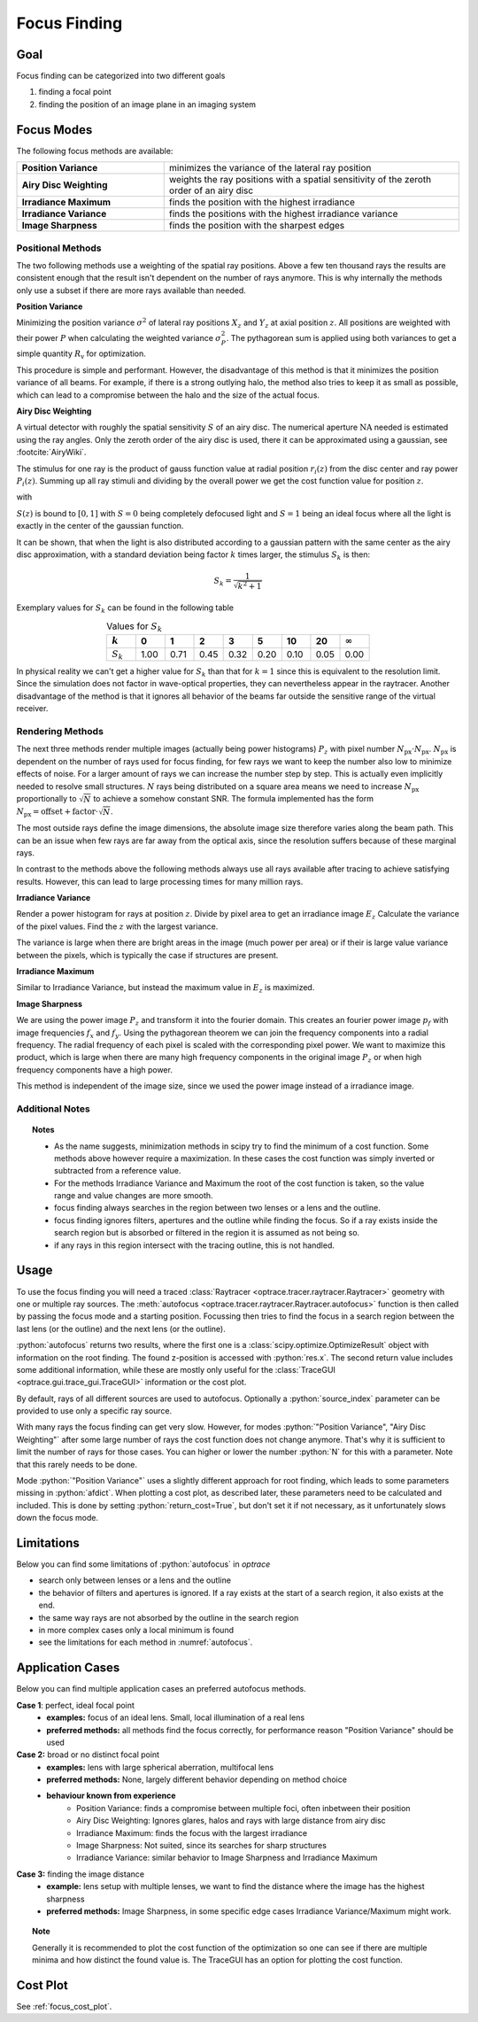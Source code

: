 .. _usage_focus:

Focus Finding
-----------------------


.. role:: python(code)
  :language: python
  :class: highlight

.. testsetup:: *

   import optrace as ot
   ot.global_options.show_progressbar = False

   RT = ot.Raytracer(outline=[-1, 1, -1, 1, 0, 60])
   RS = ot.RaySource(ot.Point(), pos=[0, 0, 1])
   RT.add(RS)
   RS = ot.RaySource(ot.Point(), pos=[0, 0, 1])
   RT.add(RS)
   RT.trace(1000)


Goal
____________________

Focus finding can be categorized into two different goals

1. finding a focal point
2. finding the position of an image plane in an imaging system


Focus Modes
____________________

The following focus methods are available:

.. list-table::
   :widths: 200 400
   :align: left

   * - **Position Variance**
     - minimizes the variance of the lateral ray position
   * - **Airy Disc Weighting**
     - weights the ray positions with a spatial sensitivity of the zeroth order of an airy disc
   * - **Irradiance Maximum**
     - finds the position with the highest irradiance
   * - **Irradiance Variance**
     - finds the positions with the highest irradiance variance
   * - **Image Sharpness**
     - finds the position with the sharpest edges


Positional Methods
====================

The two following methods use a weighting of the spatial ray positions.
Above a few ten thousand rays the results are consistent enough that the result isn't dependent on the number of rays anymore.
This is why internally the methods only use a subset if there are more rays available than needed.


**Position Variance**

Minimizing the position variance :math:`\sigma^2` of lateral ray positions :math:`X_z` and :math:`Y_z` at axial position :math:`z`. All positions are weighted with their power :math:`P` when calculating the weighted variance :math:`\sigma^2_P`. The pythagorean sum is applied using both variances to get a simple quantity :math:`R_\text{v}` for optimization.

.. math::
   \text{minimize}~~ R_\text{v}(z) := \sqrt{\sigma^2_P(X_z) + \sigma^2_P(Y_z)}
   :label: autofocus_position

This procedure is simple and performant. However, the disadvantage of this method is that it minimizes the position variance of all beams. For example, if there is a strong outlying halo, the method also tries to keep it as small as possible, which can lead to a compromise between the halo and the size of the actual focus.

**Airy Disc Weighting**

A virtual detector with roughly the spatial sensitivity :math:`S` of an airy disc.
The numerical aperture :math:`\text{NA}` needed is estimated using the ray angles.
Only the zeroth order of the airy disc is used, there it can be approximated using a gaussian, see :footcite:`AiryWiki`.

The stimulus for one ray is the product of gauss function value at radial position :math:`r_i(z)` from the disc center and ray power :math:`P_i(z)`. Summing up all ray stimuli and dividing by the overall power we get the cost function value for position :math:`z`.

.. math::
   \text{maximize}~~ S(z) := \frac{\displaystyle\sum_{i}^{} P_i(z) \cdot \exp \left( {-0.5\left(\frac{r_i(z)}{0.42\,r_0}\right)^2} \right)}{\displaystyle\sum_{i}^{} P_i(z)}
   :label: autofocus_airy

with

.. math::
   r_0 = \frac{\lambda}{\text{NA}}
   :label: autofocus_airy_r


:math:`S(z)` is bound to :math:`[0, 1]` with :math:`S=0` being completely defocused light and :math:`S=1` being an ideal focus where all the light is exactly in the center of the gaussian function.

It can be shown, that when the light is also distributed according to a gaussian pattern with the same center as the airy disc approximation, with a standard deviation being factor :math:`k` times larger, the stimulus :math:`S_k` is then:

.. math::
   S_k = \frac{1}{\sqrt{k^2 + 1}}

Exemplary values for :math:`S_k` can be found in the following table

.. list-table:: Values for :math:`S_k` 
   :widths: 50 50 50 50 50 50 50 50 50
   :header-rows: 1
   :align: center

   * - :math:`k`
     - 0
     - 1
     - 2
     - 3
     - 5
     - 10
     - 20
     - :math:`\infty`
   * - :math:`S_k`
     - 1.00
     - 0.71
     - 0.45
     - 0.32
     - 0.20
     - 0.10
     - 0.05
     - 0.00


In physical reality we can't get a higher value for :math:`S_k` than that for :math:`k=1` since this is equivalent to the resolution limit. Since the simulation does not factor in wave-optical properties, they can nevertheless appear in the raytracer.
Another disadvantage of the method is that it ignores all behavior of the beams far outside the sensitive range of the virtual receiver. 

Rendering Methods
==================

The next three methods render multiple images (actually being power histograms) :math:`P_z` with pixel number :math:`N_\text{px} \cdot N_\text{px}`.
:math:`N_\text{px}` is dependent on the number of rays used for focus finding, for few rays we want to keep the number also low to minimize effects of noise. For a larger amount of rays we can increase the number step by step. This is actually even implicitly needed to resolve small structures.
:math:`N` rays being distributed on a square area means we need to increase :math:`N_\text{px}` proportionally to :math:`\sqrt{N}` to achieve a somehow constant SNR. The formula implemented has the form :math:`N_\text{px} = \text{offset} + \text{factor} \cdot \sqrt{N}`.

The most outside rays define the image dimensions, the absolute image size therefore varies along the beam path. This can be an issue when few rays are far away from the optical axis, since the resolution suffers because of these marginal rays.

In contrast to the methods above the following methods always use all rays available after tracing to achieve satisfying results. However, this can lead to large processing times for many million rays.


**Irradiance Variance**

Render a power histogram for rays at position :math:`z`. Divide by pixel area to get an irradiance image :math:`E_z`
Calculate the variance of the pixel values. Find the :math:`z` with the largest variance.

The variance is large when there are bright areas in the image (much power per area) or if their is large value variance between the pixels, which is typically the case if structures are present.


.. math::
   \text{maximize}~~ I_\text{v}(z) := \sigma^2(E_z)
   :label: autofocus_image


**Irradiance Maximum**

Similar to Irradiance Variance, but instead the maximum value in :math:`E_z` is maximized.

.. math::
   \text{maximize}~~ I_\text{p}(z) := \text{max}(E_z)
   :label: autofocus_maximum

**Image Sharpness**

We are using the power image :math:`P_z` and transform it into the fourier domain.
This creates an fourier power image :math:`p_f` with image frequencies :math:`f_x` and :math:`f_y`.
Using the pythagorean theorem we can join the frequency components into a radial frequency.
The radial frequency of each pixel is scaled with the corresponding pixel power.
We want to maximize this product, which is large when there are many high frequency components in the original image :math:`P_z` or when high frequency components have a high power.

.. math::
   \text{maximize}~~ F_\text{p}(z) := p_\text{f} \cdot \sqrt{f^2_x + f^2_y}
   :label: autofocus_image_sharpness

This method is independent of the image size, since we used the power image instead of a irradiance image.

Additional Notes
======================

.. topic:: Notes

   * As the name suggests, minimization methods in scipy try to find the minimum of a cost function. Some methods above however require a maximization. In these cases the cost function was simply inverted or subtracted from a reference value.
   * For the methods Irradiance Variance and Maximum the root of the cost function is taken, so the value range and value changes are more smooth.
   * focus finding always searches in the region between two lenses or a lens and the outline. 
   * focus finding ignores filters, apertures and the outline while finding the focus. So if a ray exists inside the search region but is absorbed or filtered in the region it is assumed as not being so.
   * if any rays in this region intersect with the tracing outline, this is not handled.


Usage
______________



To use the focus finding you will need a traced :class:`Raytracer <optrace.tracer.raytracer.Raytracer>` geometry with one or multiple ray sources.
The :meth:`autofocus <optrace.tracer.raytracer.Raytracer.autofocus>` function is then called by passing the focus mode and a starting position.
Focussing then tries to find the focus in a search region between the last lens (or the outline) and the next lens (or the outline).

.. testcode::

   res, afdict = RT.autofocus("Position Variance", 12.09)

:python:`autofocus` returns two results, where the first one is a :class:`scipy.optimize.OptimizeResult` object with information on the root finding. 
The found z-position is accessed with :python:`res.x`.
The second return value includes some additional information, while these are mostly only useful for the :class:`TraceGUI <optrace.gui.trace_gui.TraceGUI>` information or the cost plot.

By default, rays of all different sources are used to autofocus. Optionally a :python:`source_index` parameter can be provided to use only a specific ray source.

.. testcode::

   res, afdict = RT.autofocus("Position Variance", 12.09, source_index=1)


With many rays the focus finding can get very slow. However, for modes :python:`"Position Variance", "Airy Disc Weighting"` after some large number of rays the cost function does not change anymore. That's why it is sufficient to limit the number of rays for those cases.
You can higher or lower the number :python:`N` for this with a parameter. Note that this rarely needs to be done.

Mode :python:`"Position Variance"` uses a slightly different approach for root finding, which leads to some parameters missing in :python:`afdict`.
When plotting a cost plot, as described later, these parameters need to be calculated and included. This is done by setting :python:`return_cost=True`, but don't set it if not necessary, as it unfortunately slows down the focus mode.

.. testcode::

   res, afdict = RT.autofocus("Position Variance", 12.09, N=10000, return_cost=True)


Limitations
__________________


Below you can find some limitations of :python:`autofocus` in `optrace`

* search only between lenses or a lens and the outline
* the behavior of filters and apertures is ignored. If a ray exists at the start of a search region, it also exists at the end.
* the same way rays are not absorbed by the outline in the search region
* in more complex cases only a local minimum is found
* see the limitations for each method in :numref:`autofocus`. 

Application Cases
____________________

Below you can find multiple application cases an preferred autofocus methods.

**Case 1**: perfect, ideal focal point
 * **examples:** focus of an ideal lens. Small, local illumination of a real lens
 * **preferred methods:** all methods find the focus correctly, for performance reason "Position Variance" should be used

**Case 2:**  broad or no distinct focal point
 * **examples:** lens with large spherical aberration, multifocal lens
 * **preferred methods:** None, largely different behavior depending on method choice
 * **behaviour known from experience**
    * Position Variance: finds a compromise between multiple foci, often inbetween their position
    * Airy Disc Weighting: Ignores glares, halos and rays with large distance from airy disc
    * Irradiance Maximum: finds the focus with the largest irradiance
    * Image Sharpness: Not suited, since its searches for sharp structures
    * Irradiance Variance: similar behavior to Image Sharpness and Irradiance Maximum

**Case 3:** finding the image distance
 * **example:** lens setup with multiple lenses, we want to find the distance where the image has the highest sharpness
 * **preferred methods:** Image Sharpness, in some specific edge cases Irradiance Variance/Maximum might work.


.. topic:: Note

   Generally it is recommended to plot the cost function of the optimization so one can see if there are multiple minima and how distinct the found value is.
   The TraceGUI has an option for plotting the cost function.

Cost Plot
_________________

See :ref:`focus_cost_plot`.

